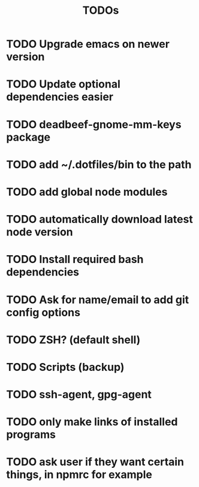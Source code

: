 #+TITLE: TODOs

* TODO Upgrade emacs on newer version
* TODO Update optional dependencies easier

* TODO deadbeef-gnome-mm-keys package
* TODO add ~/.dotfiles/bin to the path
* TODO add global node modules
* TODO automatically download latest node version
* TODO Install required bash dependencies
* TODO Ask for name/email to add git config options
* TODO ZSH? (default shell)
* TODO Scripts (backup)
* TODO ssh-agent, gpg-agent
* TODO only make links of installed programs
* TODO ask user if they want certain things, in npmrc for example
